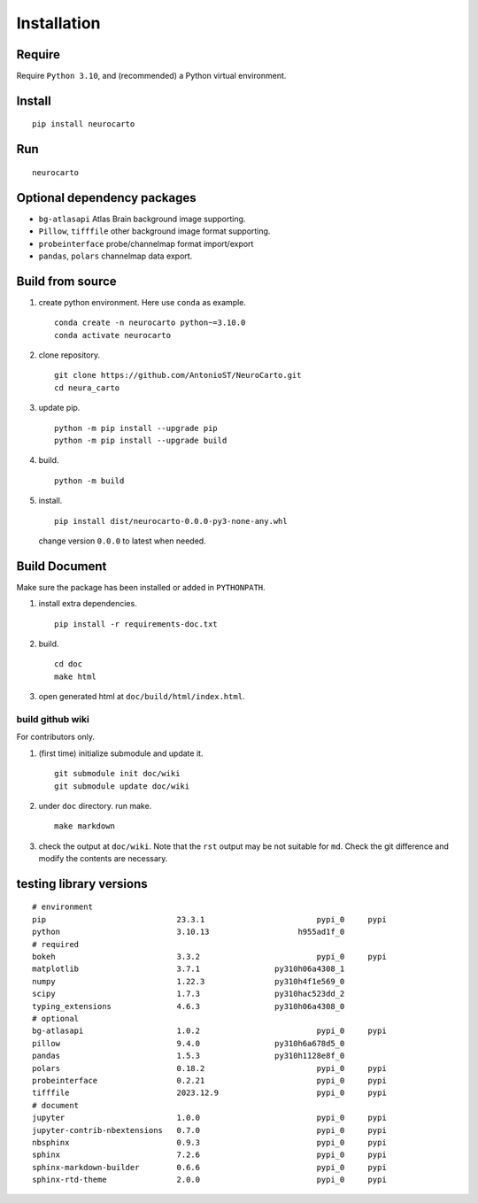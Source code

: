 Installation
============

Require
-------

Require ``Python 3.10``, and (recommended) a Python virtual environment.

Install
-------

::

    pip install neurocarto

Run
---

::

    neurocarto

Optional dependency packages
----------------------------

* ``bg-atlasapi`` Atlas Brain background image supporting.
* ``Pillow``, ``tifffile`` other background image format supporting.
* ``probeinterface`` probe/channelmap format import/export
* ``pandas``, ``polars`` channelmap data export.

Build from source
-----------------

1. create python environment. Here use ``conda`` as example. ::

    conda create -n neurocarto python~=3.10.0
    conda activate neurocarto

2. clone repository. ::

    git clone https://github.com/AntonioST/NeuroCarto.git
    cd neura_carto

3. update pip. ::

    python -m pip install --upgrade pip
    python -m pip install --upgrade build

4. build. ::

    python -m build

5. install. ::

        pip install dist/neurocarto-0.0.0-py3-none-any.whl

   change version ``0.0.0`` to latest when needed.

Build Document
--------------

Make sure the package has been installed or added in ``PYTHONPATH``.

1. install extra dependencies. ::

    pip install -r requirements-doc.txt

2. build. ::

    cd doc
    make html

3. open generated html at ``doc/build/html/index.html``.

build github wiki
~~~~~~~~~~~~~~~~~

For contributors only.

1. (first time) initialize submodule and update it. ::

    git submodule init doc/wiki
    git submodule update doc/wiki

2. under ``doc`` directory. run make. ::

    make markdown

3. check the output at ``doc/wiki``. Note that the ``rst`` output may be not suitable for ``md``.
   Check the git difference and modify the contents are necessary.

testing library versions
------------------------

::

    # environment
    pip                            23.3.1                        pypi_0     pypi
    python                         3.10.13                   h955ad1f_0         
    # required
    bokeh                          3.3.2                         pypi_0     pypi
    matplotlib                     3.7.1                py310h06a4308_1         
    numpy                          1.22.3               py310h4f1e569_0         
    scipy                          1.7.3                py310hac523dd_2         
    typing_extensions              4.6.3                py310h06a4308_0         
    # optional
    bg-atlasapi                    1.0.2                         pypi_0     pypi
    pillow                         9.4.0                py310h6a678d5_0         
    pandas                         1.5.3                py310h1128e8f_0         
    polars                         0.18.2                        pypi_0     pypi
    probeinterface                 0.2.21                        pypi_0     pypi
    tifffile                       2023.12.9                     pypi_0     pypi
    # document
    jupyter                        1.0.0                         pypi_0     pypi
    jupyter-contrib-nbextensions   0.7.0                         pypi_0     pypi
    nbsphinx                       0.9.3                         pypi_0     pypi
    sphinx                         7.2.6                         pypi_0     pypi
    sphinx-markdown-builder        0.6.6                         pypi_0     pypi
    sphinx-rtd-theme               2.0.0                         pypi_0     pypi
